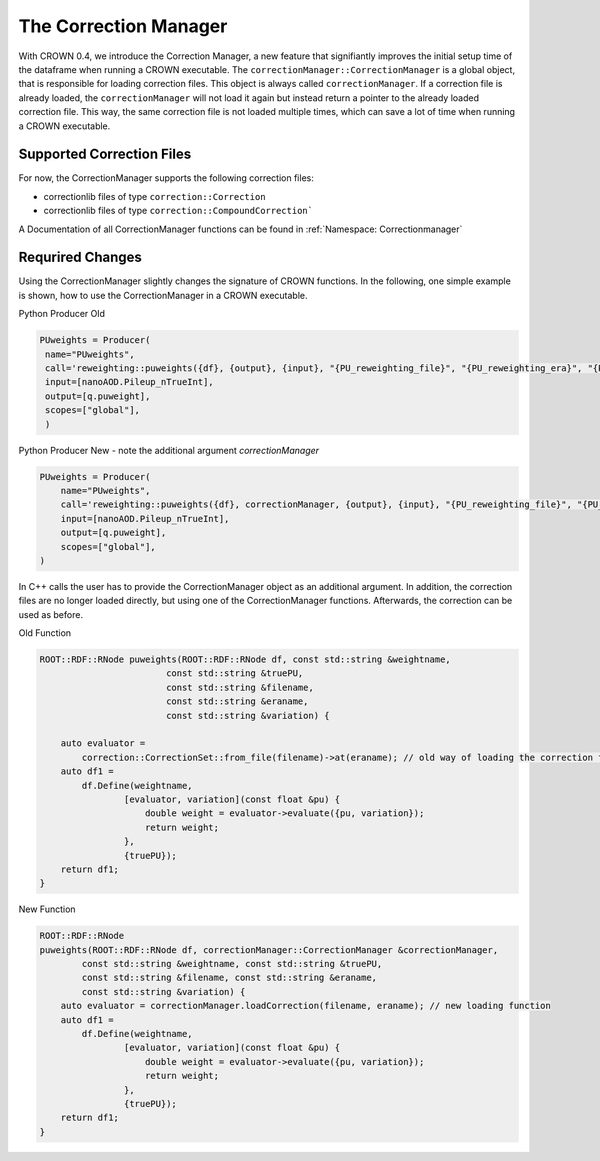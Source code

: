 The Correction Manager
=======================

With CROWN 0.4, we introduce the Correction Manager, a new feature that signifiantly improves the initial setup time of the dataframe when running a CROWN executable. The ``correctionManager::CorrectionManager`` is a global object, that is responsible for loading correction files. This object is always called ``correctionManager``. If a correction file is already loaded, the ``correctionManager`` will not load it again but instead return a pointer to the already loaded correction file. This way, the same correction file is not loaded multiple times, which can save a lot of time when running a CROWN executable.


Supported Correction Files
****************************

For now, the CorrectionManager supports the following correction files:

- correctionlib files of type ``correction::Correction``
- correctionlib files of type ``correction::CompoundCorrection```

A Documentation of all CorrectionManager functions can be found in :ref:`Namespace: Correctionmanager`

Requrired Changes
******************

Using the CorrectionManager slightly changes the signature of CROWN functions. In the following, one simple example is shown, how to use the CorrectionManager in a CROWN executable.

Python Producer Old

.. code-block:: python

   PUweights = Producer(
    name="PUweights",
    call='reweighting::puweights({df}, {output}, {input}, "{PU_reweighting_file}", "{PU_reweighting_era}", "{PU_reweighting_variation}")',
    input=[nanoAOD.Pileup_nTrueInt],
    output=[q.puweight],
    scopes=["global"],
    )

Python Producer New - note the additional argument `correctionManager`

.. code-block:: python

    PUweights = Producer(
        name="PUweights",
        call='reweighting::puweights({df}, correctionManager, {output}, {input}, "{PU_reweighting_file}", "{PU_reweighting_era}", "{PU_reweighting_variation}")',
        input=[nanoAOD.Pileup_nTrueInt],
        output=[q.puweight],
        scopes=["global"],
    )


In C++ calls the user has to provide the CorrectionManager object as an additional argument. In addition, the correction files are no longer loaded directly, but using one of the CorrectionManager functions. Afterwards, the correction can be used as before.

Old Function

.. code-block:: cpp

    ROOT::RDF::RNode puweights(ROOT::RDF::RNode df, const std::string &weightname,
                            const std::string &truePU,
                            const std::string &filename,
                            const std::string &eraname,
                            const std::string &variation) {

        auto evaluator =
            correction::CorrectionSet::from_file(filename)->at(eraname); // old way of loading the correction file
        auto df1 =
            df.Define(weightname,
                    [evaluator, variation](const float &pu) {
                        double weight = evaluator->evaluate({pu, variation});
                        return weight;
                    },
                    {truePU});
        return df1;
    }

New Function

.. code-block:: cpp

    ROOT::RDF::RNode
    puweights(ROOT::RDF::RNode df, correctionManager::CorrectionManager &correctionManager,
            const std::string &weightname, const std::string &truePU,
            const std::string &filename, const std::string &eraname,
            const std::string &variation) {
        auto evaluator = correctionManager.loadCorrection(filename, eraname); // new loading function
        auto df1 =
            df.Define(weightname,
                    [evaluator, variation](const float &pu) {
                        double weight = evaluator->evaluate({pu, variation});
                        return weight;
                    },
                    {truePU});
        return df1;
    }
